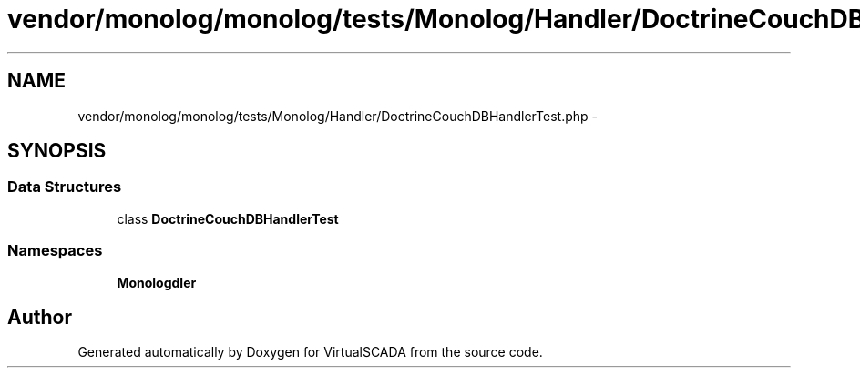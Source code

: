 .TH "vendor/monolog/monolog/tests/Monolog/Handler/DoctrineCouchDBHandlerTest.php" 3 "Tue Apr 14 2015" "Version 1.0" "VirtualSCADA" \" -*- nroff -*-
.ad l
.nh
.SH NAME
vendor/monolog/monolog/tests/Monolog/Handler/DoctrineCouchDBHandlerTest.php \- 
.SH SYNOPSIS
.br
.PP
.SS "Data Structures"

.in +1c
.ti -1c
.RI "class \fBDoctrineCouchDBHandlerTest\fP"
.br
.in -1c
.SS "Namespaces"

.in +1c
.ti -1c
.RI " \fBMonolog\\Handler\fP"
.br
.in -1c
.SH "Author"
.PP 
Generated automatically by Doxygen for VirtualSCADA from the source code\&.
